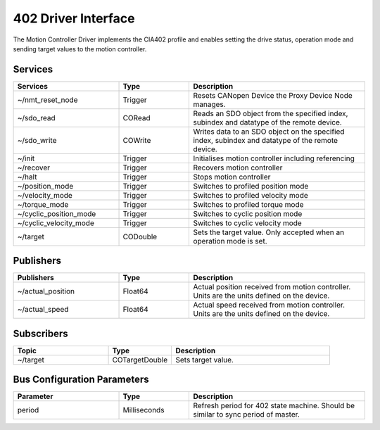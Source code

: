 402 Driver Interface
====================

The Motion Controller Driver implements the CIA402 profile and enables setting
the drive status, operation mode and sending target values to the motion controller.


Services
--------

.. list-table:: 
  :widths: 30 20 50
  :header-rows: 1
  :align: left

  * - Services
    - Type
    - Description
  * - ~/nmt_reset_node  
    - Trigger
    - Resets CANopen Device the Proxy Device Node manages.
  * - ~/sdo_read 
    - CORead
    - Reads an SDO object from the specified index, subindex and datatype of the remote device. 
  * - ~/sdo_write
    - COWrite
    - Writes data to an SDO object on the specified index, subindex and datatype of the remote device.
  * - ~/init
    - Trigger
    - Initialises motion controller including referencing
  * - ~/recover
    - Trigger
    - Recovers motion controller
  * - ~/halt
    - Trigger
    - Stops motion controller
  * - ~/position_mode
    - Trigger
    - Switches to profiled position mode
  * - ~/velocity_mode
    - Trigger
    - Switches to profiled velocity mode
  * - ~/torque_mode
    - Trigger
    - Switches to profiled torque mode
  * - ~/cyclic_position_mode
    - Trigger
    - Switches to cyclic position mode
  * - ~/cyclic_velocity_mode
    - Trigger
    - Switches to cyclic velocity mode
  * - ~/target
    - CODouble
    - Sets the target value. Only accepted when an operation mode is set.

Publishers
----------
.. list-table:: 
  :widths: 30 20 50
  :header-rows: 1
  :align: left

  * - Publishers
    - Type
    - Description
  * - ~/actual_position 
    - Float64
    - Actual position received from motion controller. Units are the units defined on the device.
  * - ~/actual_speed
    - Float64
    - Actual speed received from motion controller. Units are the units defined on the device.


Subscribers
-----------

.. list-table:: 
  :widths: 30 20 50
  :header-rows: 1

  * - Topic
    - Type
    - Description
  * - ~/target
    - COTargetDouble
    - Sets target value.

Bus Configuration Parameters
----------------------------

.. list-table:: 
  :widths: 30 20 50
  :header-rows: 1

  * - Parameter
    - Type
    - Description
  * - period
    - Milliseconds
    - Refresh period for 402 state machine. Should be similar to sync period of master.
